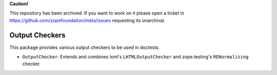 **Caution!**

This repository has been archived. If you want to work on it please open a ticket in https://github.com/zopefoundation/meta/issues requesting its unarchival.


===============
Output Checkers
===============

This package provides various output checkers to be used in doctests.

* ``OutputChecker``: Extends and combines lxml's ``LHTMLOutputChecker`` and
  zope.testing's ``RENormalizing`` checker.
